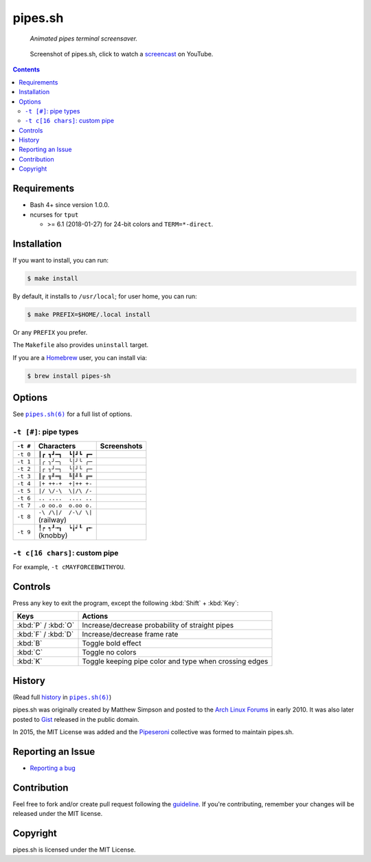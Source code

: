 ========
pipes.sh
========

  *Animated pipes terminal screensaver.*

.. note on taking the screenshots

  Font is Inconsolata, font size 24 as in 16x35 pixel per character

  Image size is 640x210. A sample command, where terminal at +0+18,
  window border is 2, terminal is urxvt, seems to 2 pixels as padding:

  xsnap -region 640x210+$((2+2))+$((20+2)) -file i/pipes.png

.. figure:: i/pipes.png
  :target: screencast_

  Screenshot of pipes.sh, click to watch a screencast_ on YouTube.

.. _screencast: http://youtu.be/q_nYfR6CVEY

.. contents:: **Contents**
   :local:
   :backlinks: top


Requirements
============

* Bash 4+ since version 1.0.0.

* ncurses for ``tput``

  * >= 6.1 (2018-01-27) for 24-bit colors and ``TERM=*-direct``.


Installation
============

If you want to install, you can run:

.. code:: sh

  $ make install

By default, it installs to ``/usr/local``; for user home, you can run:

.. code:: sh

  $ make PREFIX=$HOME/.local install

Or any ``PREFIX`` you prefer.

The ``Makefile`` also provides ``uninstall`` target.

If you are a `Homebrew <http://brew.sh>`_ user, you can install via:

.. code-block:: sh

    $ brew install pipes-sh


Options
=======

See |pipes.sh(6)|_ for a full list of options.

.. |pipes.sh(6)| replace:: ``pipes.sh(6)``
.. _pipes.sh(6): https://pipeseroni.github.io/pipes.sh/pipes.sh.6.html


``-t [#]``: pipe types
----------------------

.. note on taking the screenshots

  Font is Inconsolata, font size 24 as in 16x35 pixel per character

  Image size is 480x140. A sample command, where terminal at +0+18,
  window border is 2, terminal is urxvt, seems to 2 pixels as padding:

  xsnap -region 480x140+$((2+2))+$((20+2)) -file i/pipes.t#.png

+----------+------------------------+----------------------------+
| ``-t #`` | Characters             | Screenshots                |
+==========+========================+============================+
| ``-t 0`` | ``┃┏ ┓┛━┓  ┗┃┛┗ ┏━``   | .. figure:: i/pipes.t0.png |
+----------+------------------------+----------------------------+
| ``-t 1`` | ``│╭ ╮╯─╮  ╰│╯╰ ╭─``   | .. figure:: i/pipes.t1.png |
+----------+------------------------+----------------------------+
| ``-t 2`` | ``│┌ ┐┘─┐  └│┘└ ┌─``   | .. figure:: i/pipes.t2.png |
+----------+------------------------+----------------------------+
| ``-t 3`` | ``║╔ ╗╝═╗  ╚║╝╚ ╔═``   | .. figure:: i/pipes.t3.png |
+----------+------------------------+----------------------------+
| ``-t 4`` | ``|+ ++-+  +|++ +-``   | .. figure:: i/pipes.t4.png |
+----------+------------------------+----------------------------+
| ``-t 5`` | ``|/ \/-\  \|/\ /-``   | .. figure:: i/pipes.t5.png |
+----------+------------------------+----------------------------+
| ``-t 6`` | ``.. ....  .... ..``   | .. figure:: i/pipes.t6.png |
+----------+------------------------+----------------------------+
| ``-t 7`` | ``.o oo.o  o.oo o.``   | .. figure:: i/pipes.t7.png |
+----------+------------------------+----------------------------+
| ``-t 8`` | | ``-\ /\|/  /-\/ \|`` | .. figure:: i/pipes.t8.png |
|          | | (railway)            |                            |
+----------+------------------------+----------------------------+
| ``-t 9`` | | ``╿┍ ┑┚╼┒  ┕╽┙┖ ┎╾`` | .. figure:: i/pipes.t9.png |
|          | | (knobby)             |                            |
+----------+------------------------+----------------------------+


``-t c[16 chars]``: custom pipe
-------------------------------

For example, ``-t cMAYFORCEBWITHYOU``.

.. note on taking the screenshot

  Font is Inconsolata, font size 24 as in 16x35 pixel per character

  Image size is 640x140. A sample command, where terminal at +0+18,
  window border is 2, terminal is urxvt, seems to 2 pixels as padding:

  xsnap -region 640x140+$((2+2))+$((20+2)) -file i/pipes.tc.png

.. figure:: i/pipes.tc.png


Controls
========

Press any key to exit the program, except the following :kbd:`Shift` +
:kbd:`Key`:

===================  ======================================================
Keys                 Actions
===================  ======================================================
:kbd:`P` / :kbd:`O`  Increase/decrease probability of straight pipes
:kbd:`F` / :kbd:`D`  Increase/decrease frame rate
:kbd:`B`             Toggle bold effect
:kbd:`C`             Toggle no colors
:kbd:`K`             Toggle keeping pipe color and type when crossing edges
===================  ======================================================


History
=======

(Read full history_  in |pipes.sh(6)|_)

.. _history: https://pipeseroni.github.io/pipes.sh/pipes.sh.6.html#HISTORY

pipes.sh was originally created by Matthew Simpson and posted to the `Arch
Linux Forums`__ in early 2010. It was also later posted to Gist__ released in
the public domain.

__ https://bbs.archlinux.org/viewtopic.php?pid=728932#p728932
__ https://gist.github.com/msimpson/1096939

In 2015, the MIT License was added and the Pipeseroni_ collective was formed to
maintain pipes.sh.

.. _Pipeseroni: https://pipeseroni.github.io/


Reporting an Issue
==================

* `Reporting a bug`__

__ https://github.com/pipeseroni/pipes.sh/issues/new?template=BUG.md&title=Brief+bug+summary


Contribution
============

Feel free to fork and/or create pull request following the guideline_. If
you're contributing, remember your changes will be released under the MIT
license.

.. _guideline: CONTRIBUTING.rst


Copyright
=========

pipes.sh is licensed under the MIT License.
